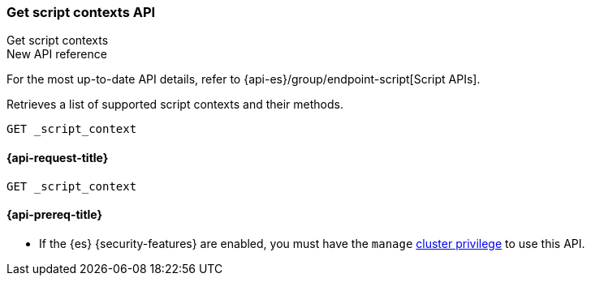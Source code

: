 [[get-script-contexts-api]]
=== Get script contexts API
++++
<titleabbrev>Get script contexts</titleabbrev>
++++

.New API reference
[sidebar]
--
For the most up-to-date API details, refer to {api-es}/group/endpoint-script[Script APIs].
--

Retrieves a list of supported script contexts and their methods.

[source,console]
----
GET _script_context
----

[[get-script-contexts-api-request]]
==== {api-request-title}

`GET _script_context`

[[get-script-contexts-api-prereqs]]
==== {api-prereq-title}

* If the {es} {security-features} are enabled, you must have the `manage`
<<privileges-list-cluster,cluster privilege>> to use this API.
